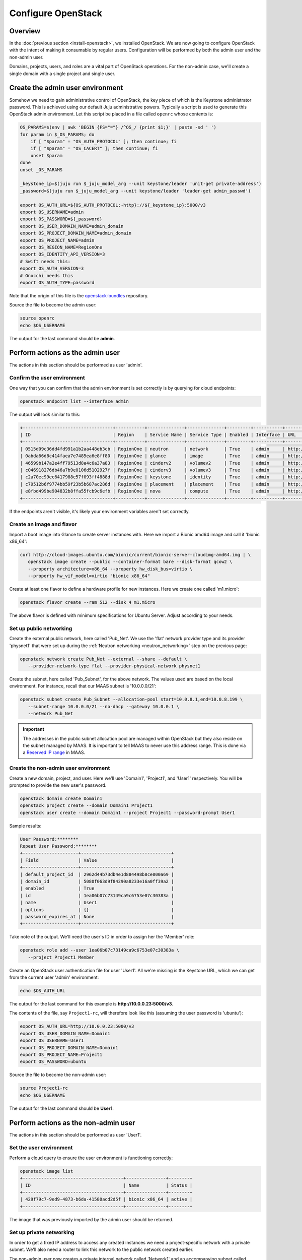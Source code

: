 ===================
Configure OpenStack
===================

Overview
--------

In the :doc:`previous section <install-openstack>`, we installed OpenStack. We
are now going to configure OpenStack with the intent of making it consumable by
regular users. Configuration will be performed by both the admin user and the
non-admin user.

Domains, projects, users, and roles are a vital part of OpenStack operations.
For the non-admin case, we'll create a single domain with a single project and
single user.

Create the admin user environment
---------------------------------

Somehow we need to gain administrative control of OpenStack, the key piece of
which is the Keystone administrator password. This is achieved using our
default Juju administrative powers. Typically a script is used to generate this
OpenStack admin environment. Let this script be placed in a file called
``openrc`` whose contents is:

.. code-block:: bash

   OS_PARAMS=$(env | awk 'BEGIN {FS="="} /^OS_/ {print $1;}' | paste -sd ' ')
   for param in $_OS_PARAMS; do
       if [ "$param" = "OS_AUTH_PROTOCOL" ]; then continue; fi
       if [ "$param" = "OS_CACERT" ]; then continue; fi
       unset $param
   done
   unset _OS_PARAMS

   _keystone_ip=$(juju run $_juju_model_arg --unit keystone/leader 'unit-get private-address')
   _password=$(juju run $_juju_model_arg --unit keystone/leader 'leader-get admin_passwd')

   export OS_AUTH_URL=${OS_AUTH_PROTOCOL:-http}://${_keystone_ip}:5000/v3
   export OS_USERNAME=admin
   export OS_PASSWORD=${_password}
   export OS_USER_DOMAIN_NAME=admin_domain
   export OS_PROJECT_DOMAIN_NAME=admin_domain
   export OS_PROJECT_NAME=admin
   export OS_REGION_NAME=RegionOne
   export OS_IDENTITY_API_VERSION=3
   # Swift needs this:
   export OS_AUTH_VERSION=3
   # Gnocchi needs this
   export OS_AUTH_TYPE=password

Note that the origin of this file is the `openstack-bundles`_ repository.

Source the file to become the admin user:

.. code-block:: none

   source openrc
   echo $OS_USERNAME

The output for the last command should be **admin**.

Perform actions as the admin user
---------------------------------

The actions in this section should be performed as user 'admin'.

Confirm the user environment
~~~~~~~~~~~~~~~~~~~~~~~~~~~~

One way that you can confirm that the admin environment is set correctly is by
querying for cloud endpoints:

.. code-block:: none

   openstack endpoint list --interface admin

The output will look similar to this:

.. code-block:: console

   +----------------------------------+-----------+--------------+--------------+---------+-----------+----------------------------------------+
   | ID                               | Region    | Service Name | Service Type | Enabled | Interface | URL                                    |
   +----------------------------------+-----------+--------------+--------------+---------+-----------+----------------------------------------+
   | 0515d09c36dd4fd991a1b2aa448eb3cb | RegionOne | neutron      | network      | True    | admin     | http://10.0.0.7:9696                   |
   | 0abda66d8c414faea7e7485ea6e8ff80 | RegionOne | glance       | image        | True    | admin     | http://10.0.0.20:9292                  |
   | 46599b147a2e4ff79513d8a4c6a37a83 | RegionOne | cinderv2     | volumev2     | True    | admin     | http://10.0.0.24:8776/v2/$(tenant_id)s |
   | c046918276db46a7b9e0106d5102927f | RegionOne | cinderv3     | volumev3     | True    | admin     | http://10.0.0.24:8776/v3/$(tenant_id)s |
   | c2a70ec99ec6417988e57f093ff4888d | RegionOne | keystone     | identity     | True    | admin     | http://10.0.0.29:35357/v3              |
   | c79512b6f9774bb59f23b5b687ac286d | RegionOne | placement    | placement    | True    | admin     | http://10.0.0.11:8778                  |
   | e8fbd499be904832b8ffa55fcb9c6efb | RegionOne | nova         | compute      | True    | admin     | http://10.0.0.10:8774/v2.1             |
   +----------------------------------+-----------+--------------+--------------+---------+-----------+----------------------------------------+

If the endpoints aren't visible, it's likely your environment variables aren't
set correctly.

Create an image and flavor
~~~~~~~~~~~~~~~~~~~~~~~~~~

Import a boot image into Glance to create server instances with. Here we import
a Bionic amd64 image and call it 'bionic x86_64':

.. code-block:: none

   curl http://cloud-images.ubuntu.com/bionic/current/bionic-server-cloudimg-amd64.img | \
      openstack image create --public --container-format bare --disk-format qcow2 \
      --property architecture=x86_64 --property hw_disk_bus=virtio \
      --property hw_vif_model=virtio "bionic x86_64"

Create at least one flavor to define a hardware profile for new instances. Here
we create one called 'm1.micro':

.. code-block:: none

   openstack flavor create --ram 512 --disk 4 m1.micro

The above flavor is defined with minimum specifications for Ubuntu Server.
Adjust according to your needs.

.. _public_networking:

Set up public networking
~~~~~~~~~~~~~~~~~~~~~~~~

Create the external public network, here called 'Pub_Net'. We use the 'flat'
network provider type and its provider 'physnet1' that were set up during the
:ref:`Neutron networking <neutron_networking>` step on the previous page:

.. code-block:: none

   openstack network create Pub_Net --external --share --default \
      --provider-network-type flat --provider-physical-network physnet1

Create the subnet, here called 'Pub_Subnet', for the above network. The values
used are based on the local environment. For instance, recall that our MAAS
subnet is '10.0.0.0/21':

.. code-block:: none

   openstack subnet create Pub_Subnet --allocation-pool start=10.0.8.1,end=10.0.8.199 \
      --subnet-range 10.0.0.0/21 --no-dhcp --gateway 10.0.0.1 \
      --network Pub_Net

.. important::

   The addresses in the public subnet allocation pool are managed within
   OpenStack but they also reside on the subnet managed by MAAS. It is
   important to tell MAAS to never use this address range. This is done via a
   `Reserved IP range`_ in MAAS.

Create the non-admin user environment
~~~~~~~~~~~~~~~~~~~~~~~~~~~~~~~~~~~~~

Create a new domain, project, and user. Here we'll use 'Domain1', 'Project1',
and 'User1' respectively. You will be prompted to provide the new user's
password.

.. code-block:: none

   openstack domain create Domain1
   openstack project create --domain Domain1 Project1
   openstack user create --domain Domain1 --project Project1 --password-prompt User1

Sample results:

.. code-block:: console

   User Password:********
   Repeat User Password:********
   +---------------------+----------------------------------+
   | Field               | Value                            |
   +---------------------+----------------------------------+
   | default_project_id  | 2962d44b73db4e1d884498b8ce000a69 |
   | domain_id           | 5080f063d9f84290a8233e16a0ff39a2 |
   | enabled             | True                             |
   | id                  | 1ea06b07c73149ca9c6753e07c30383a |
   | name                | User1                            |
   | options             | {}                               |
   | password_expires_at | None                             |
   +---------------------+----------------------------------+

Take note of the output. We'll need the user's ID in order to assign her the
'Member' role:

.. code-block:: none

   openstack role add --user 1ea06b07c73149ca9c6753e07c30383a \
      --project Project1 Member

Create an OpenStack user authentication file for user 'User1'. All we're
missing is the Keystone URL, which we can get from the current user 'admin'
environment:

.. code-block:: none

   echo $OS_AUTH_URL

The output for the last command for this example is
**http://10.0.0.23:5000/v3**.

The contents of the file, say ``Project1-rc``, will therefore look like this
(assuming the user password is 'ubuntu'):

.. code-block:: bash

   export OS_AUTH_URL=http://10.0.0.23:5000/v3
   export OS_USER_DOMAIN_NAME=Domain1
   export OS_USERNAME=User1
   export OS_PROJECT_DOMAIN_NAME=Domain1
   export OS_PROJECT_NAME=Project1
   export OS_PASSWORD=ubuntu

Source the file to become the non-admin user:

.. code-block:: none

   source Project1-rc
   echo $OS_USERNAME

The output for the last command should be **User1**.

Perform actions as the non-admin user
-------------------------------------

The actions in this section should be performed as user 'User1'.

Set the user environment
~~~~~~~~~~~~~~~~~~~~~~~~

Perform a cloud query to ensure the user environment is functioning correctly:

.. code-block:: none

   openstack image list
   +--------------------------------------+---------------+--------+
   | ID                                   | Name          | Status |
   +--------------------------------------+---------------+--------+
   | 429f79c7-9ed9-4873-b6da-41580acd2d5f | bionic x86_64 | active |
   +--------------------------------------+---------------+--------+

The image that was previously imported by the admin user should be returned.

Set up private networking
~~~~~~~~~~~~~~~~~~~~~~~~~

In order to get a fixed IP address to access any created instances we need a
project-specific network with a private subnet. We'll also need a router to
link this network to the public network created earlier.

The non-admin user now creates a private internal network called 'Network1'
and an accompanying subnet called 'Subnet1' (the DNS server is pointing to the
MAAS server at 10.0.0.3):

.. code-block:: none

   openstack network create Network1 --internal
   openstack subnet create Subnet1 \
      --allocation-pool start=192.168.0.10,end=192.168.0.199 \
      --subnet-range 192.168.0.0/24 \
      --gateway 192.168.0.1 --dns-nameserver 10.0.0.3 \
      --network Network1

Now a router called 'Router1' is created, added to the subnet, and told to use
the public network as its external gateway network:

.. code-block:: none

   openstack router create Router1
   openstack router add subnet Router1 Subnet1
   openstack router set Router1 --external-gateway Pub_Net

Configure SSH and security groups
~~~~~~~~~~~~~~~~~~~~~~~~~~~~~~~~~

Instances are accessed via SSH. Import a public SSH key so that it can be
referenced at instance creation time and then installed in the 'ubuntu' user
account. An existing key can be used but here we first create a new keypair
called 'User1-key':

.. code-block:: none

   ssh-keygen -q -N '' -f ~/.ssh/User1-key
   openstack keypair create --public-key ~/.ssh/User1-key.pub User1-key

Security groups will need to be configured to at least allow the passing of SSH
traffic. You can alter the default group rules or create a new group with its
own rules. We do the latter by creating a group called 'Allow_SSH':

.. code-block:: none

   openstack security group create --description 'Allow SSH' Allow_SSH
   openstack security group rule create --proto tcp --dst-port 22 Allow_SSH

Create and access an instance
~~~~~~~~~~~~~~~~~~~~~~~~~~~~~

Determine the network ID of private network 'Network1' and then create an
instance called 'bionic-1':

.. code-block:: none

   NET_ID=$(openstack network list | grep Network1 | awk '{ print $2 }')
   openstack server create --image 'bionic x86_64' --flavor m1.micro \
      --key-name User1-key --security-group Allow_SSH --nic net-id=$NET_ID \
      bionic-1

Request a floating IP address from the public network 'Pub_Net' and assign it
to a variable:

.. code-block:: none

   FLOATING_IP=$(openstack floating ip create -f value -c floating_ip_address Pub_Net)

Now add that floating IP address to the newly-created instance 'bionic-1':

.. code-block:: none

   openstack server add floating ip bionic-1 $FLOATING_IP

Ask for a listing of all instances within the context of the current project
('Project1'):

.. code-block:: none

   openstack server list

Sample output:

.. code-block:: console

   +--------------------------------------+----------+--------+-----------------------------------+---------------+----------+
   | ID                                   | Name     | Status | Networks                          | Image         | Flavor   |
   +--------------------------------------+----------+--------+-----------------------------------+---------------+----------+
   | 9167b3e9-c653-43fc-858a-2d6f6da36daa | bionic-1 | ACTIVE | Network1=192.168.0.131, 10.0.8.10 | bionic x86_64 | m1.micro |
   +--------------------------------------+----------+--------+-----------------------------------+---------------+----------+

The first address listed is in the private network and the second one is in the
public network:

You can monitor the booting of the instance with this command:

.. code-block:: none

   openstack console log show bionic-1

The instance is ready when the output contains:

.. code-block:: console

   .
   .
   .
   Ubuntu 18.04.3 LTS bionic-1 ttyS0

   bionic-1 login:

You can connect to the instance in this way:

.. code-block:: none

   ssh -i ~/.ssh/User1-key ubuntu@$FLOATING_IP

Next steps
----------

You now have a functional OpenStack cloud managed by MAAS-backed Juju and have
reached the end of the Charms Deployment Guide.

Just as we used MAAS as a backing cloud to Juju, an optional objective is to do
the same with the new OpenStack cloud. That is, you would add the OpenStack
cloud to Juju, add a set of credentials, create a Juju controller, and go on
to deploy charms. The resulting Juju machines will be running as OpenStack
instances! See `Using OpenStack with Juju`_ in the Juju documentation for
guidance.

.. LINKS
.. _openstack-bundles: https://github.com/openstack-charmers/openstack-bundles/blob/master/stable/shared/openrcv3_project
.. _Reserved IP range: https://maas.io/docs/concepts-and-terms#heading--ip-ranges
.. _Using OpenStack with Juju: https://jaas.ai/docs/openstack-cloud
